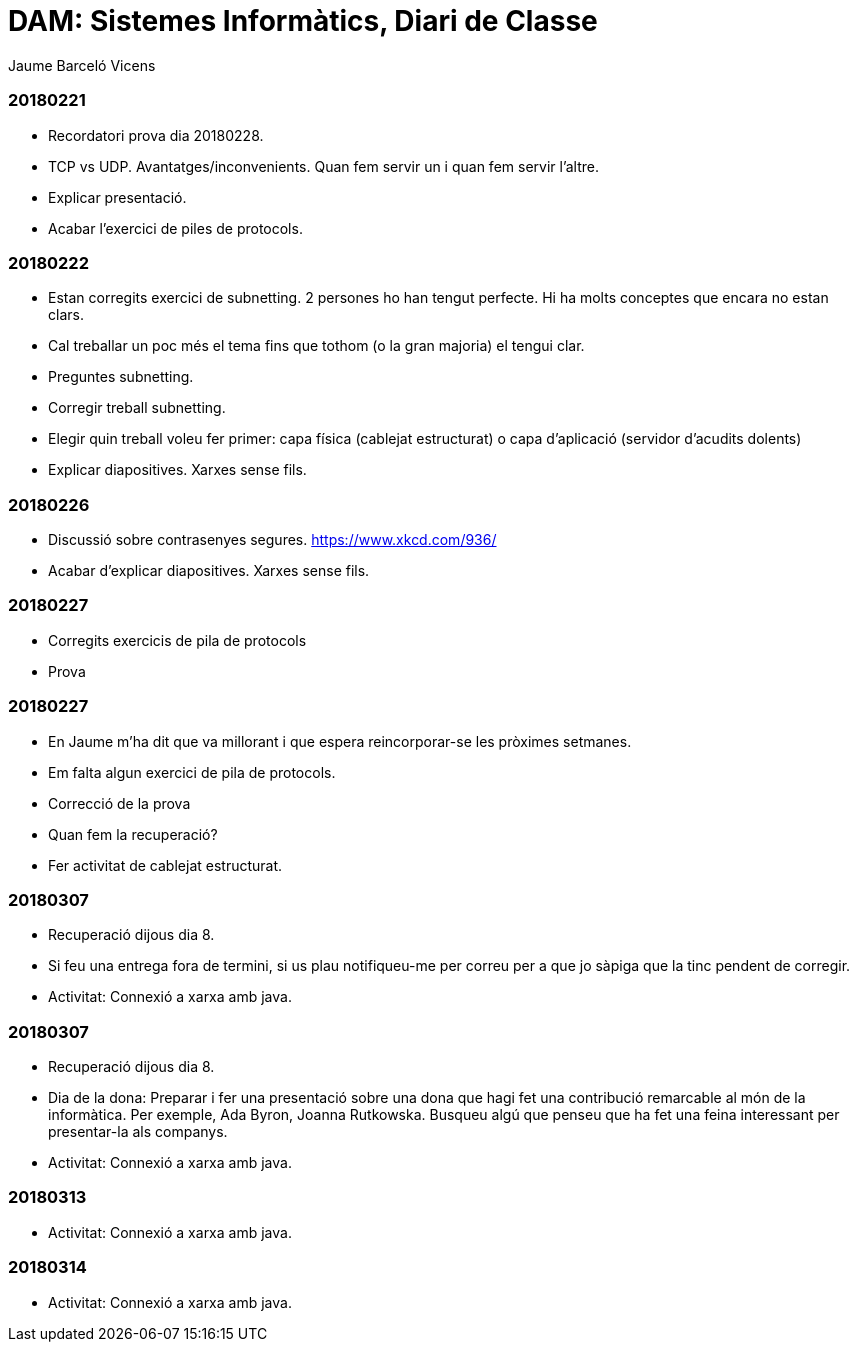 = DAM: Sistemes Informàtics, Diari de Classe
Jaume Barceló Vicens

=== 20180221

* Recordatori prova dia 20180228.
* TCP vs UDP. Avantatges/inconvenients. Quan fem servir un i quan fem servir l'altre.
* Explicar presentació.
* Acabar l'exercici de piles de protocols.

=== 20180222

* Estan corregits exercici de subnetting. 2 persones ho han tengut perfecte. Hi ha molts conceptes que encara no estan clars.
* Cal treballar un poc més el tema fins que tothom (o la gran majoria) el tengui clar.
* Preguntes subnetting.
* Corregir treball subnetting.
* Elegir quin treball voleu fer primer: capa física (cablejat estructurat) o capa d'aplicació (servidor d'acudits dolents)
* Explicar diapositives. Xarxes sense fils.

=== 20180226

* Discussió sobre contrasenyes segures. https://www.xkcd.com/936/
* Acabar d'explicar diapositives. Xarxes sense fils.

=== 20180227

* Corregits exercicis de pila de protocols
* Prova 

=== 20180227

* En Jaume m'ha dit que va millorant i que espera reincorporar-se les pròximes setmanes.
* Em falta algun exercici de pila de protocols.
* Correcció de la prova
* Quan fem la recuperació?
* Fer activitat de cablejat estructurat.

=== 20180307

* Recuperació dijous dia 8.
* Si feu una entrega fora de termini, si us plau notifiqueu-me per correu per a que jo sàpiga que la tinc pendent de corregir.
* Activitat: Connexió a xarxa amb java.

=== 20180307

* Recuperació dijous dia 8.
* Dia de la dona: Preparar i fer una presentació sobre una dona que hagi fet una contribució remarcable al món de la informàtica. Per exemple, Ada Byron, Joanna Rutkowska. Busqueu algú que penseu que ha fet una feina interessant per presentar-la als companys.
* Activitat: Connexió a xarxa amb java.

=== 20180313

* Activitat: Connexió a xarxa amb java.

=== 20180314

* Activitat: Connexió a xarxa amb java.
